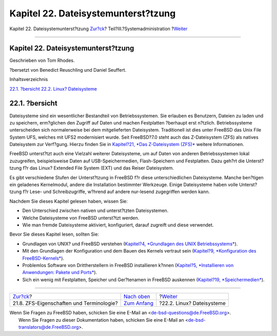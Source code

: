 ====================================
Kapitel 22. Dateisystemunterst?tzung
====================================

.. raw:: html

   <div class="navheader">

Kapitel 22. Dateisystemunterst?tzung
`Zur?ck <zfs-term.html>`__?
Teil?III.?Systemadministration
?\ `Weiter <filesystems-linux.html>`__

--------------

.. raw:: html

   </div>

.. raw:: html

   <div class="chapter">

.. raw:: html

   <div class="titlepage" xmlns="">

.. raw:: html

   <div>

.. raw:: html

   <div>

Kapitel 22. Dateisystemunterst?tzung
------------------------------------

.. raw:: html

   </div>

.. raw:: html

   <div>

Geschrieben von Tom Rhodes.

.. raw:: html

   </div>

.. raw:: html

   <div>

?bersetzt von Benedict Reuschling und Daniel Seuffert.

.. raw:: html

   </div>

.. raw:: html

   </div>

.. raw:: html

   </div>

.. raw:: html

   <div class="toc">

.. raw:: html

   <div class="toc-title">

Inhaltsverzeichnis

.. raw:: html

   </div>

`22.1. ?bersicht <filesystems.html#filesystems-synopsis>`__
`22.2. Linux? Dateisysteme <filesystems-linux.html>`__

.. raw:: html

   </div>

.. raw:: html

   <div class="sect1">

.. raw:: html

   <div class="titlepage" xmlns="">

.. raw:: html

   <div>

.. raw:: html

   <div>

22.1. ?bersicht
---------------

.. raw:: html

   </div>

.. raw:: html

   </div>

.. raw:: html

   </div>

Dateisysteme sind ein wesentlicher Bestandteil von Betriebssystemen. Sie
erlauben es Benutzern, Dateien zu laden und zu speichern, erm?glichen
den Zugriff auf Daten und machen Festplatten ?berhaupt erst n?tzlich.
Betriebssysteme unterscheiden sich normalerweise bei dem mitgelieferten
Dateisystem. Traditionell ist dies unter FreeBSD das Unix File System
UFS, welches mit UFS2 modernisiert wurde. Seit FreeBSD?7.0 steht auch
das Z-Dateisystem (ZFS) als natives Dateisystem zur Verf?gung. Hierzu
finden Sie in `Kapitel?21, *Das Z-Dateisystem (ZFS)* <zfs.html>`__
weitere Informationen.

FreeBSD unterst?tzt auch eine Vielzahl weiterer Dateisysteme, um auf
Daten von anderen Betriebssystemen lokal zuzugreifen, beispielsweise
Daten auf USB-Speichermedien, Flash-Speichern und Festplatten. Dazu
geh?rt die Unterst?tzung f?r das Linux? Extended File System (EXT) und
das Reiser Dateisystem.

Es gibt verschiedene Stufen der Unterst?tzung in FreeBSD f?r diese
unterschiedlichen Dateisysteme. Manche ben?tigen ein geladenes
Kernelmodul, andere die Installation bestimmter Werkzeuge. Einige
Dateisysteme haben volle Unterst?tzung f?r Lese- und Schreibzugriffe,
w?hrend auf andere nur-lesend zugegriffen werden kann.

Nachdem Sie dieses Kapitel gelesen haben, wissen Sie:

.. raw:: html

   <div class="itemizedlist">

-  Den Unterschied zwischen nativen und unterst?tzten Dateisystemen.

-  Welche Dateisysteme von FreeBSD unterst?tzt werden.

-  Wie man fremde Dateisysteme aktiviert, konfiguriert, darauf zugreift
   und diese verwendet.

.. raw:: html

   </div>

Bevor Sie dieses Kapitel lesen, sollten Sie:

.. raw:: html

   <div class="itemizedlist">

-  Grundlagen von UNIX? und FreeBSD verstehen (`Kapitel?4, *Grundlagen
   des UNIX Betriebssystems* <basics.html>`__).

-  Mit den Grundlagen der Konfiguration und dem Bauen des Kernels
   vertraut sein (`Kapitel?9, *Konfiguration des
   FreeBSD-Kernels* <kernelconfig.html>`__).

-  Problemlos Software von Drittherstellern in FreeBSD installieren
   k?nnen (`Kapitel?5, *Installieren von Anwendungen: Pakete und
   Ports* <ports.html>`__).

-  Sich ein wenig mit Festplatten, Speicher und Ger?tenamen in FreeBSD
   auskennen (`Kapitel?19, *Speichermedien* <disks.html>`__).

.. raw:: html

   </div>

.. raw:: html

   </div>

.. raw:: html

   </div>

.. raw:: html

   <div class="navfooter">

--------------

+---------------------------------------------+----------------------------------------------+------------------------------------------+
| `Zur?ck <zfs-term.html>`__?                 | `Nach oben <system-administration.html>`__   | ?\ `Weiter <filesystems-linux.html>`__   |
+---------------------------------------------+----------------------------------------------+------------------------------------------+
| 21.8. ZFS-Eigenschaften und Terminologie?   | `Zum Anfang <index.html>`__                  | ?22.2. Linux? Dateisysteme               |
+---------------------------------------------+----------------------------------------------+------------------------------------------+

.. raw:: html

   </div>

| Wenn Sie Fragen zu FreeBSD haben, schicken Sie eine E-Mail an
  <de-bsd-questions@de.FreeBSD.org\ >.
|  Wenn Sie Fragen zu dieser Dokumentation haben, schicken Sie eine
  E-Mail an <de-bsd-translators@de.FreeBSD.org\ >.
